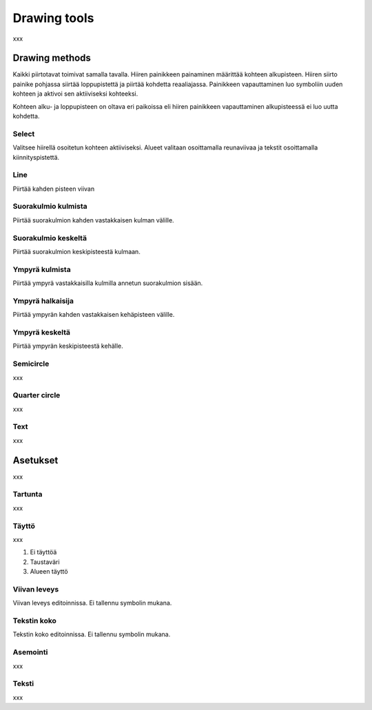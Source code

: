 Drawing tools
=============

xxx

Drawing methods
---------------

Kaikki piirtotavat toimivat samalla tavalla. Hiiren painikkeen painaminen määrittää kohteen alkupisteen. Hiiren siirto painike pohjassa siirtää loppupistettä ja piirtää kohdetta reaaliajassa. Painikkeen vapauttaminen luo symboliin uuden kohteen ja aktivoi sen aktiiviseksi kohteeksi.

Kohteen alku- ja loppupisteen on oltava eri paikoissa eli hiiren painikkeen vapauttaminen alkupisteessä ei luo uutta kohdetta.

.. |select image| image:: ../../image/cursor_icon&48.png
	:scale: 50 %

|select image| Select
^^^^^^^^^^^^^^^^^^^^^

Valitsee hiirellä osoitetun kohteen aktiiviseksi. Alueet valitaan osoittamalla reunaviivaa ja tekstit osoittamalla kiinnityspistettä.

.. |line image| image:: ../../image/polyline.png
	:scale: 50 %

|line image| Line
^^^^^^^^^^^^^^^^^

Piirtää kahden pisteen viivan

.. |rect corner image| image:: ../../image/rectangle_corner.png
	:scale: 50 %
.. |rect center image| image:: ../../image/rectangle_center.png
	:scale: 50 %

|rect corner image| Suorakulmio kulmista
^^^^^^^^^^^^^^^^^^^^^^^^^^^^^^^^^^^^^^^^

Piirtää suorakulmion kahden vastakkaisen kulman välille.

|rect center image| Suorakulmio keskeltä
^^^^^^^^^^^^^^^^^^^^^^^^^^^^^^^^^^^^^^^^

Piirtää suorakulmion keskipisteestä kulmaan.

.. |circle corner image| image:: ../../image/circle_corner.png
	:scale: 50 %
.. |circle radius image| image:: ../../image/circle_radius.png
	:scale: 50 %
.. |circle center image| image:: ../../image/circle_center.png
	:scale: 50 %

|circle corner image| Ympyrä kulmista
^^^^^^^^^^^^^^^^^^^^^^^^^^^^^^^^^^^^^

Piirtää ympyrä vastakkaisilla kulmilla annetun suorakulmion sisään.

|circle radius image| Ympyrä halkaisija
^^^^^^^^^^^^^^^^^^^^^^^^^^^^^^^^^^^^^^^

Piirtää ympyrän kahden vastakkaisen kehäpisteen välille.

|circle center image| Ympyrä keskeltä
^^^^^^^^^^^^^^^^^^^^^^^^^^^^^^^^^^^^^

Piirtää ympyrän keskipisteestä kehälle.

.. |arc semi image| image:: ../../image/semi_radius.png
	:scale: 50 %
.. |arc quarter image| image:: ../../image/quarter_radius.png
	:scale: 50 %

|arc semi image| Semicircle
^^^^^^^^^^^^^^^^^^^^^^^^^^^

xxx

|arc quarter image| Quarter circle
^^^^^^^^^^^^^^^^^^^^^^^^^^^^^^^^^^

.. |text image| image:: ../../image/text.png
	:scale: 50 %

xxx

|text image| Text
^^^^^^^^^^^^^^^^^

xxx

Asetukset
---------

xxx

Tartunta
^^^^^^^^

xxx

Täyttö
^^^^^^

xxx

1. Ei täyttöä
2. Taustaväri
3. Alueen täyttö

Viivan leveys
^^^^^^^^^^^^^

Viivan leveys editoinnissa. Ei tallennu symbolin mukana.

Tekstin koko
^^^^^^^^^^^^

Tekstin koko editoinnissa. Ei tallennu symbolin mukana.

Asemointi
^^^^^^^^^

xxx

Teksti
^^^^^^

xxx

